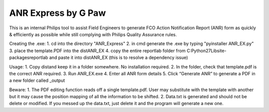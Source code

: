 ANR Express by G Paw
========================

This is an internal Philips tool to assist Field Engineers to generate FCO Action Notification Report (ANR) form as quickly & efficiently as possible while still complying with Philips Quality Assurance rules.

Creating the .exe:
1. cd into the directory "\ANR_Express"
2. in cmd generate the .exe by typing "pyinstaller ANR_EX.py"
3. place the template.PDF into the \dist\ANR_EX
4. copy the entire reportlab folder from C:\Python27\Lib\site-packages\reportlab and paste it into \dist\ANR_EX (this is to resolve a dependency issue)

Usage:
1.	Copy \dist\ and keep it in a folder somewhere. No installation required.
2.	In the folder, check that template.pdf is the correct ANR required. 
3.	Run ANR_EX.exe
4.	Enter all ANR form details
5.	Click “Generate ANR” to generate a PDF in a new folder called _output

Beware:
1.	The PDF editing function reads off a single template.pdf. User may substitute with the template with another but it may cause the position mapping of all the information to be shifted.
2.	Data.txt is generated and should not be delete or modified. If you messed up the data.txt, just delete it and the program will generate a new one.




